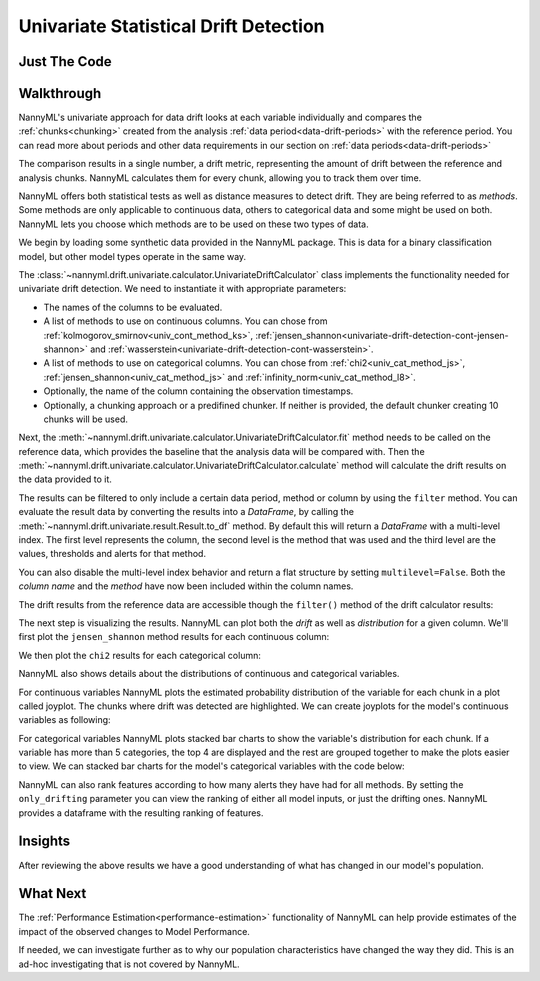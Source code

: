 .. _univariate_drift_detection:

======================================
Univariate Statistical Drift Detection
======================================


Just The Code
-------------

.. nbimport::
    :path: ./example_notebooks/Tutorial - Drift - Univariate.ipynb
    :cells: 1 3 4 10 12 14 16

.. _univariate_drift_detection_walkthrough:

Walkthrough
-----------

NannyML's univariate approach for data drift looks at each variable individually and compares the
:ref:`chunks<chunking>` created from the analysis :ref:`data period<data-drift-periods>` with the reference period.
You can read more about periods and other data requirements in our section on :ref:`data periods<data-drift-periods>`

The comparison results in a single number, a drift metric, representing the amount of drift between the reference and
analysis chunks. NannyML calculates them for every chunk, allowing you to track them over time.

NannyML offers both statistical tests as well as distance measures to detect drift. They are being referred to as
`methods`. Some methods are only applicable to continuous data, others to categorical data and some might be used on both.
NannyML lets you choose which methods are to be used on these two types of data.

We begin by loading some synthetic data provided in the NannyML package. This is data for a binary classification model, but other model types operate in the same way.

.. nbimport::
    :path: ./example_notebooks/Tutorial - Drift - Univariate.ipynb
    :cells: 1

.. nbtable::
    :path: ./example_notebooks/Tutorial - Drift - Univariate.ipynb
    :cell: 2

The :class:`~nannyml.drift.univariate.calculator.UnivariateDriftCalculator` class implements the functionality needed for univariate drift detection.
We need to instantiate it with appropriate parameters:

* The names of the columns to be evaluated.
* A list of methods to use on continuous columns. You can chose from :ref:`kolmogorov_smirnov<univ_cont_method_ks>`,
  :ref:`jensen_shannon<univariate-drift-detection-cont-jensen-shannon>` and :ref:`wasserstein<univariate-drift-detection-cont-wasserstein>`.
* A list of methods to use on categorical columns. You can chose from :ref:`chi2<univ_cat_method_js>`, :ref:`jensen_shannon<univ_cat_method_js>` and :ref:`infinity_norm<univ_cat_method_l8>`.
* Optionally, the name of the column containing the observation timestamps.
* Optionally, a chunking approach or a predifined chunker. If neither is provided, the default chunker creating 10 chunks will be used.

.. nbimport::
    :path: ./example_notebooks/Tutorial - Drift - Univariate.ipynb
    :cells: 3

Next, the :meth:`~nannyml.drift.univariate.calculator.UnivariateDriftCalculator.fit` method needs
to be called on the reference data, which provides the baseline that the analysis data will be compared with. Then the
:meth:`~nannyml.drift.univariate.calculator.UnivariateDriftCalculator.calculate` method will
calculate the drift results on the data provided to it.

The results can be filtered to only include a certain data period, method or column by using the ``filter`` method.
You can evaluate the result data by converting the results into a `DataFrame`,
by calling the :meth:`~nannyml.drift.univariate.result.Result.to_df` method.
By default this will return a `DataFrame` with a multi-level index. The first level represents the column, the second level
is the method that was used and the third level are the values, thresholds and alerts for that method.

.. nbimport::
    :path: ./example_notebooks/Tutorial - Drift - Univariate.ipynb
    :cells: 4

.. nbtable::
    :path: ./example_notebooks/Tutorial - Drift - Univariate.ipynb
    :cell: 5

You can also disable the multi-level index behavior and return a flat structure by setting ``multilevel=False``.
Both the `column name` and the `method` have now been included within the column names.

.. nbimport::
    :path: ./example_notebooks/Tutorial - Drift - Univariate.ipynb
    :cells: 6

.. nbtable::
    :path: ./example_notebooks/Tutorial - Drift - Univariate.ipynb
    :cell: 7


The drift results from the reference data are accessible though the ``filter()`` method of the drift calculator results:

.. nbimport::
    :path: ./example_notebooks/Tutorial - Drift - Univariate.ipynb
    :cells: 8

.. nbtable::
    :path: ./example_notebooks/Tutorial - Drift - Univariate.ipynb
    :cell: 9

The next step is visualizing the results. NannyML can plot both the `drift` as well as `distribution` for a given column.
We'll first plot the ``jensen_shannon`` method results for each continuous column:

.. nbimport::
    :path: ./example_notebooks/Tutorial - Drift - Univariate.ipynb
    :cells: 10

.. image:: /_static/drift-guide-distance_from_office.svg

.. image:: /_static/drift-guide-gas_price_per_litre.svg

.. _univariate_drift_detection_tenure:
.. image:: /_static/drift-guide-tenure.svg

.. image:: /_static/drift-guide-public_transportation_cost.svg

We then plot the ``chi2`` results for each categorical column:

.. nbimport::
    :path: ./example_notebooks/Tutorial - Drift - Univariate.ipynb
    :cells: 12

.. image:: /_static/drift-guide-wfh_prev_workday.svg

.. image:: /_static/drift-guide-workday.svg

.. image:: /_static/drift-guide-salary_range.svg


NannyML also shows details about the distributions of continuous and categorical variables.

For continuous variables NannyML plots the estimated probability distribution of the variable for
each chunk in a plot called joyplot. The chunks where drift was detected are highlighted.
We can create joyplots for the model's continuous variables as following:

.. nbimport::
    :path: ./example_notebooks/Tutorial - Drift - Univariate.ipynb
    :cells: 14

.. image:: /_static/drift-guide-joyplot-distance_from_office.svg

.. image:: /_static/drift-guide-joyplot-gas_price_per_litre.svg

.. image:: /_static/drift-guide-joyplot-public_transportation_cost.svg

.. image:: /_static/drift-guide-joyplot-tenure.svg

For categorical variables NannyML plots stacked bar charts to show the variable's distribution for each chunk.
If a variable has more than 5 categories, the top 4 are displayed and the rest are grouped together to make
the plots easier to view. We can stacked bar charts for the model's categorical variables with
the code below:

.. nbimport::
    :path: ./example_notebooks/Tutorial - Drift - Univariate.ipynb
    :cells: 16

.. image:: /_static/drift-guide-stacked-salary_range.svg

.. image:: /_static/drift-guide-stacked-wfh_prev_workday.svg

.. image:: /_static/drift-guide-stacked-workday.svg

NannyML can also rank features according to how many alerts they have had for all methods.
By setting the ``only_drifting`` parameter you can view the ranking of either all model inputs, or just the drifting ones.
NannyML provides a dataframe with the resulting ranking of features.

.. nbimport::
    :path: ./example_notebooks/Tutorial - Drift - Univariate.ipynb
    :cells: 18

.. nbtable::
    :path: ./example_notebooks/Tutorial - Drift - Univariate.ipynb
    :cell: 19

Insights
--------

After reviewing the above results we have a good understanding of what has changed in our
model's population.

What Next
---------

The :ref:`Performance Estimation<performance-estimation>` functionality of NannyML can help provide estimates of the impact of the
observed changes to Model Performance.

If needed, we can investigate further as to why our population characteristics have
changed the way they did. This is an ad-hoc investigating that is not covered by NannyML.
